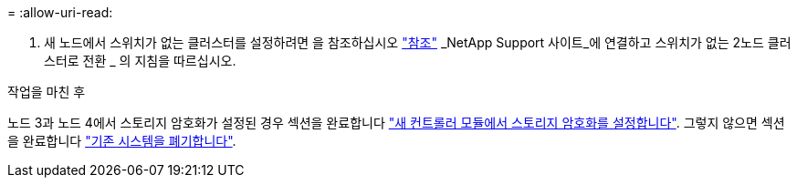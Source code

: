 = 
:allow-uri-read: 


. 새 노드에서 스위치가 없는 클러스터를 설정하려면 을 참조하십시오 link:other_references.html["참조"] _NetApp Support 사이트_에 연결하고 스위치가 없는 2노드 클러스터로 전환 _ 의 지침을 따르십시오.


.작업을 마친 후
노드 3과 노드 4에서 스토리지 암호화가 설정된 경우 섹션을 완료합니다 link:set_up_storage_encryption_new_module.html["새 컨트롤러 모듈에서 스토리지 암호화를 설정합니다"]. 그렇지 않으면 섹션을 완료합니다 link:decommission_old_system.html["기존 시스템을 폐기합니다"].

